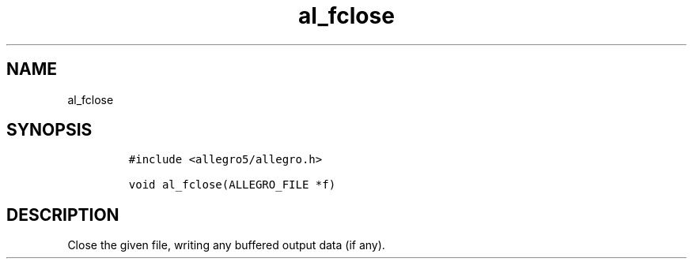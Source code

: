 .TH al_fclose 3 "" "Allegro reference manual"
.SH NAME
.PP
al_fclose
.SH SYNOPSIS
.IP
.nf
\f[C]
#include\ <allegro5/allegro.h>

void\ al_fclose(ALLEGRO_FILE\ *f)
\f[]
.fi
.SH DESCRIPTION
.PP
Close the given file, writing any buffered output data (if any).
